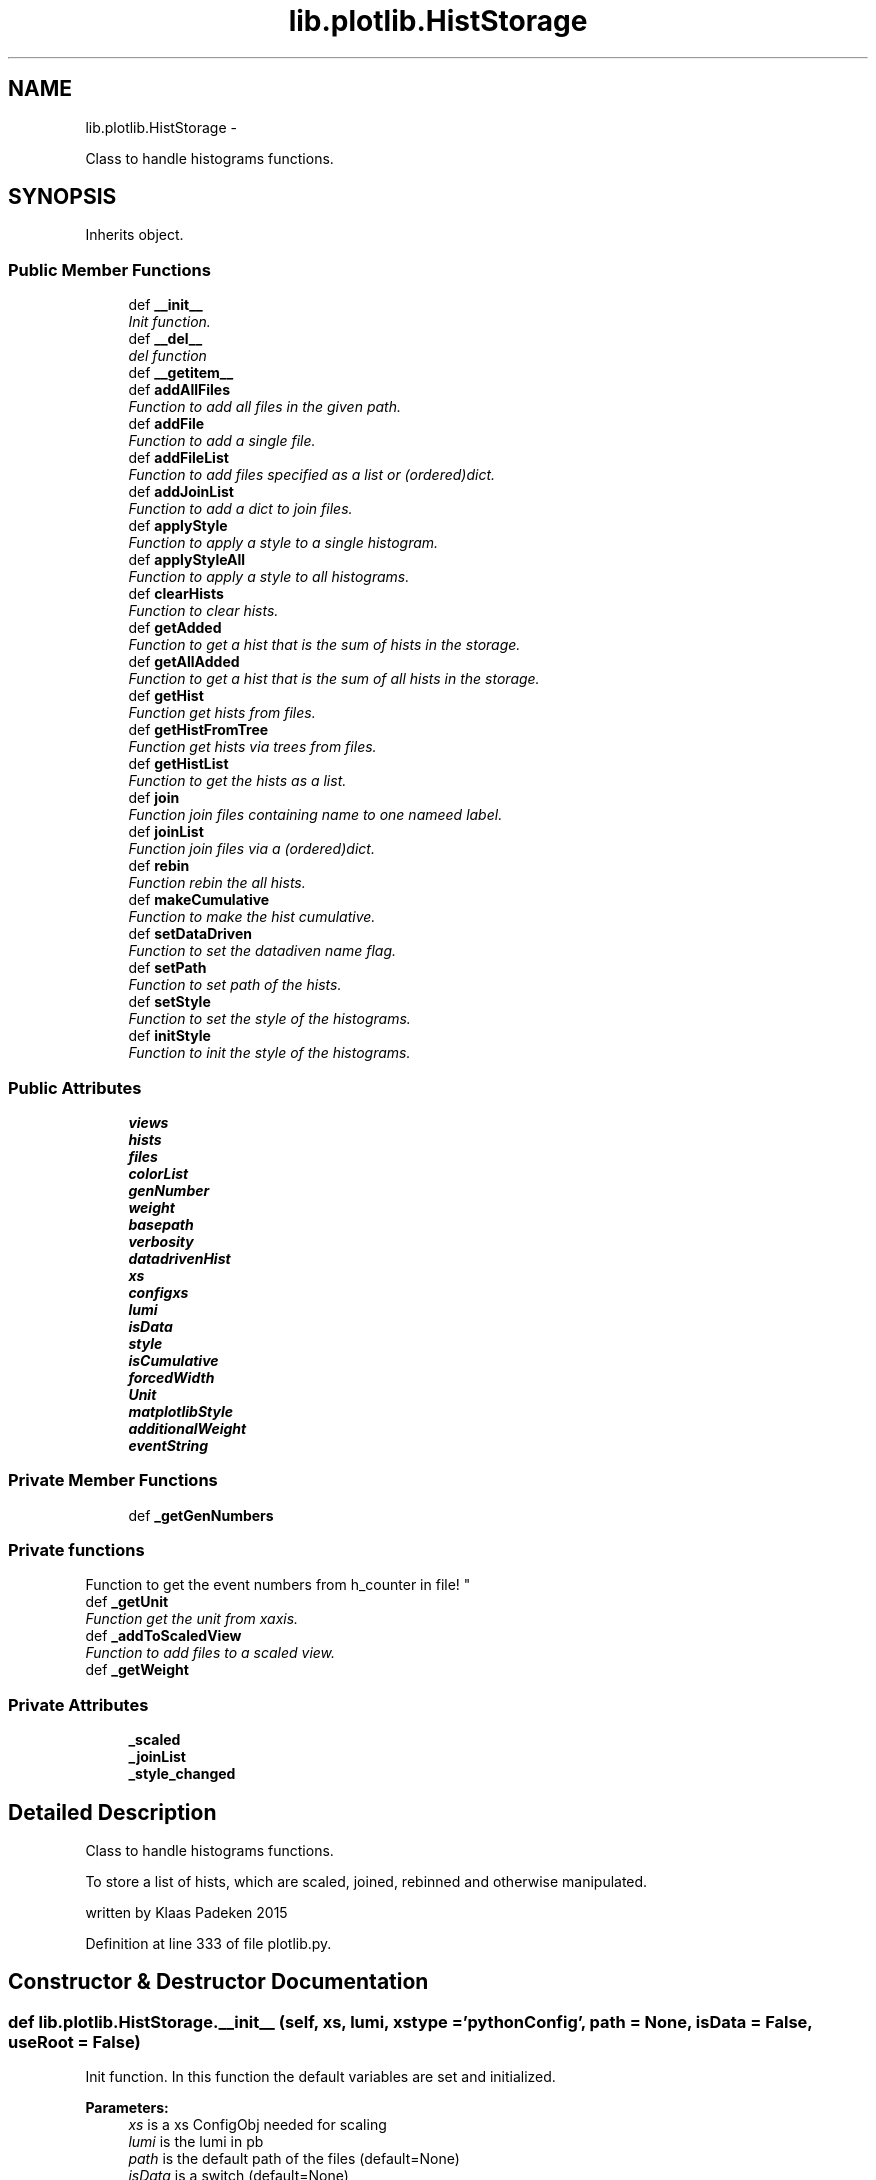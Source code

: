 .TH "lib.plotlib.HistStorage" 3 "Tue Mar 31 2015" "PlotLib" \" -*- nroff -*-
.ad l
.nh
.SH NAME
lib.plotlib.HistStorage \- 
.PP
Class to handle histograms functions\&.  

.SH SYNOPSIS
.br
.PP
.PP
Inherits object\&.
.SS "Public Member Functions"

.in +1c
.ti -1c
.RI "def \fB__init__\fP"
.br
.RI "\fIInit function\&. \fP"
.ti -1c
.RI "def \fB__del__\fP"
.br
.RI "\fIdel function \fP"
.ti -1c
.RI "def \fB__getitem__\fP"
.br
.ti -1c
.RI "def \fBaddAllFiles\fP"
.br
.RI "\fIFunction to add all files in the given path\&. \fP"
.ti -1c
.RI "def \fBaddFile\fP"
.br
.RI "\fIFunction to add a single file\&. \fP"
.ti -1c
.RI "def \fBaddFileList\fP"
.br
.RI "\fIFunction to add files specified as a list or (ordered)dict\&. \fP"
.ti -1c
.RI "def \fBaddJoinList\fP"
.br
.RI "\fIFunction to add a dict to join files\&. \fP"
.ti -1c
.RI "def \fBapplyStyle\fP"
.br
.RI "\fIFunction to apply a style to a single histogram\&. \fP"
.ti -1c
.RI "def \fBapplyStyleAll\fP"
.br
.RI "\fIFunction to apply a style to all histograms\&. \fP"
.ti -1c
.RI "def \fBclearHists\fP"
.br
.RI "\fIFunction to clear hists\&. \fP"
.ti -1c
.RI "def \fBgetAdded\fP"
.br
.RI "\fIFunction to get a hist that is the sum of hists in the storage\&. \fP"
.ti -1c
.RI "def \fBgetAllAdded\fP"
.br
.RI "\fIFunction to get a hist that is the sum of all hists in the storage\&. \fP"
.ti -1c
.RI "def \fBgetHist\fP"
.br
.RI "\fIFunction get hists from files\&. \fP"
.ti -1c
.RI "def \fBgetHistFromTree\fP"
.br
.RI "\fIFunction get hists via trees from files\&. \fP"
.ti -1c
.RI "def \fBgetHistList\fP"
.br
.RI "\fIFunction to get the hists as a list\&. \fP"
.ti -1c
.RI "def \fBjoin\fP"
.br
.RI "\fIFunction join files containing name to one nameed label\&. \fP"
.ti -1c
.RI "def \fBjoinList\fP"
.br
.RI "\fIFunction join files via a (ordered)dict\&. \fP"
.ti -1c
.RI "def \fBrebin\fP"
.br
.RI "\fIFunction rebin the all hists\&. \fP"
.ti -1c
.RI "def \fBmakeCumulative\fP"
.br
.RI "\fIFunction to make the hist cumulative\&. \fP"
.ti -1c
.RI "def \fBsetDataDriven\fP"
.br
.RI "\fIFunction to set the datadiven name flag\&. \fP"
.ti -1c
.RI "def \fBsetPath\fP"
.br
.RI "\fIFunction to set path of the hists\&. \fP"
.ti -1c
.RI "def \fBsetStyle\fP"
.br
.RI "\fIFunction to set the style of the histograms\&. \fP"
.ti -1c
.RI "def \fBinitStyle\fP"
.br
.RI "\fIFunction to init the style of the histograms\&. \fP"
.in -1c
.SS "Public Attributes"

.in +1c
.ti -1c
.RI "\fBviews\fP"
.br
.ti -1c
.RI "\fBhists\fP"
.br
.ti -1c
.RI "\fBfiles\fP"
.br
.ti -1c
.RI "\fBcolorList\fP"
.br
.ti -1c
.RI "\fBgenNumber\fP"
.br
.ti -1c
.RI "\fBweight\fP"
.br
.ti -1c
.RI "\fBbasepath\fP"
.br
.ti -1c
.RI "\fBverbosity\fP"
.br
.ti -1c
.RI "\fBdatadrivenHist\fP"
.br
.ti -1c
.RI "\fBxs\fP"
.br
.ti -1c
.RI "\fBconfigxs\fP"
.br
.ti -1c
.RI "\fBlumi\fP"
.br
.ti -1c
.RI "\fBisData\fP"
.br
.ti -1c
.RI "\fBstyle\fP"
.br
.ti -1c
.RI "\fBisCumulative\fP"
.br
.ti -1c
.RI "\fBforcedWidth\fP"
.br
.ti -1c
.RI "\fBUnit\fP"
.br
.ti -1c
.RI "\fBmatplotlibStyle\fP"
.br
.ti -1c
.RI "\fBadditionalWeight\fP"
.br
.ti -1c
.RI "\fBeventString\fP"
.br
.in -1c
.SS "Private Member Functions"

.in +1c
.ti -1c
.RI "def \fB_getGenNumbers\fP"
.br
.RI "\fI
.PP
 
.SS "Private functions "
.PP
Function to get the event numbers from h_counter in file! \fP"
.ti -1c
.RI "def \fB_getUnit\fP"
.br
.RI "\fIFunction get the unit from xaxis\&. \fP"
.ti -1c
.RI "def \fB_addToScaledView\fP"
.br
.RI "\fIFunction to add files to a scaled view\&. \fP"
.ti -1c
.RI "def \fB_getWeight\fP"
.br
.in -1c
.SS "Private Attributes"

.in +1c
.ti -1c
.RI "\fB_scaled\fP"
.br
.ti -1c
.RI "\fB_joinList\fP"
.br
.ti -1c
.RI "\fB_style_changed\fP"
.br
.in -1c
.SH "Detailed Description"
.PP 
Class to handle histograms functions\&. 

To store a list of hists, which are scaled, joined, rebinned and otherwise manipulated\&.
.PP
written by Klaas Padeken 2015 
.PP
Definition at line 333 of file plotlib\&.py\&.
.SH "Constructor & Destructor Documentation"
.PP 
.SS "def lib\&.plotlib\&.HistStorage\&.__init__ (self, xs, lumi, xstype = \fC'pythonConfig'\fP, path = \fCNone\fP, isData = \fCFalse\fP, useRoot = \fCFalse\fP)"

.PP
Init function\&. In this function the default variables are set and initialized\&. 
.PP
\fBParameters:\fP
.RS 4
\fIxs\fP is a xs ConfigObj needed for scaling 
.br
\fIlumi\fP is the lumi in pb 
.br
\fIpath\fP is the default path of the files (default=None) 
.br
\fIisData\fP is a switch (default=None) 
.RE
.PP

.PP
Definition at line 341 of file plotlib\&.py\&.
.SS "def lib\&.plotlib\&.HistStorage\&.__del__ (self)"

.PP
del function This deletes the main objects nedded to not get a crash at the end! 
.PP
Definition at line 369 of file plotlib\&.py\&.
.PP
References lib\&.plotlib\&.HistStorage\&.files\&.
.SH "Member Function Documentation"
.PP 
.SS "def lib\&.plotlib\&.HistStorage\&.__getitem__ (self, item)"

.PP
Definition at line 443 of file plotlib\&.py\&.
.PP
References lib\&.plotlib\&.HistStorage\&.hists\&.
.SS "def lib\&.plotlib\&.HistStorage\&._addToScaledView (self)\fC [private]\fP"

.PP
Function to add files to a scaled view\&. The scaled view dict 'views' now retruns all histograms scaled! 
.PP
Definition at line 414 of file plotlib\&.py\&.
.PP
References lib\&.plotlib\&.HistStorage\&._getWeight(), lib\&.plotlib\&.HistStorage\&._scaled, lib\&.plotlib\&.HistStorage\&.files, and lib\&.plotlib\&.HistStorage\&.views\&.
.PP
Referenced by lib\&.plotlib\&.HistStorage\&.addAllFiles(), lib\&.plotlib\&.HistStorage\&.addFile(), and lib\&.plotlib\&.HistStorage\&.addFileList()\&.
.SS "def lib\&.plotlib\&.HistStorage\&._getGenNumbers (self)\fC [private]\fP"

.PP

.PP
 
.SS "Private functions "
.PP
Function to get the event numbers from h_counter in file! The function fills the dict genNumber with the event numbers\&. 
.PP
Definition at line 378 of file plotlib\&.py\&.
.PP
References lib\&.plotlib\&.HistStorage\&.datadrivenHist, lib\&.plotlib\&.HistStorage\&.files, lib\&.plotlib\&.HistStorage\&.genNumber, and lib\&.plotlib\&.HistStorage\&.verbosity\&.
.PP
Referenced by lib\&.plotlib\&.HistStorage\&.addAllFiles(), lib\&.plotlib\&.HistStorage\&.addFile(), and lib\&.plotlib\&.HistStorage\&.addFileList()\&.
.SS "def lib\&.plotlib\&.HistStorage\&._getUnit (self)\fC [private]\fP"

.PP
Function get the unit from xaxis\&. returns the unit of the hist 
.PP
Definition at line 395 of file plotlib\&.py\&.
.PP
References lib\&.plotlib\&.HistStorage\&.Unit\&.
.PP
Referenced by lib\&.plotlib\&.HistStorage\&.setStyle()\&.
.SS "def lib\&.plotlib\&.HistStorage\&._getWeight (self, name)\fC [private]\fP"

.PP
Definition at line 422 of file plotlib\&.py\&.
.PP
References lib\&.plotlib\&.HistStorage\&.additionalWeight, lib\&.plotlib\&.HistStorage\&.configxs, lib\&.plotlib\&.HistStorage\&.datadrivenHist, lib\&.plotlib\&.HistStorage\&.genNumber, lib\&.plotlib\&.HistStorage\&.isData, lib\&.plotlib\&.HistStorage\&.lumi, lib\&.plotlib\&.HistStorage\&.weight, and lib\&.plotlib\&.HistStorage\&.xs\&.
.PP
Referenced by lib\&.plotlib\&.HistStorage\&._addToScaledView(), and lib\&.plotlib\&.HistStorage\&.getHistFromTree()\&.
.SS "def lib\&.plotlib\&.HistStorage\&.addAllFiles (self, tag = \fC''\fP, veto = \fCNone\fP, regexpr = \fCNone\fP, joinName = \fCNone\fP)"

.PP
Function to add all files in the given path\&. Use setPath(path) to set the path if did not in the init\&. 
.PP
\fBParameters:\fP
.RS 4
\fItag\fP if regexpr is not used all *\&.root files containing the tag are added 
.br
\fIveto\fP define a !list!! of veto strings not case sensitive 
.br
\fIregexpr\fP use a regular expression to find the file names (need \&.root at the end if you want to use root files!! 
.br
\fIjoinName\fP if specified all files matching the expressions above will be added to the list of files that should be joined\&. 
.RE
.PP

.PP
Definition at line 455 of file plotlib\&.py\&.
.PP
References lib\&.plotlib\&.HistStorage\&._addToScaledView(), lib\&.plotlib\&.HistStorage\&._getGenNumbers(), lib\&.plotlib\&.HistStorage\&._joinList, lib\&.plotlib\&.HistStorage\&.basepath, and lib\&.plotlib\&.HistStorage\&.files\&.
.SS "def lib\&.plotlib\&.HistStorage\&.addFile (self, name)"

.PP
Function to add a single file\&. Use setPath(path) to set the path if did not in the init\&. 
.PP
\fBParameters:\fP
.RS 4
\fIname\fP the name of the file that should be added! 
.RE
.PP

.PP
Definition at line 490 of file plotlib\&.py\&.
.PP
References lib\&.plotlib\&.HistStorage\&._addToScaledView(), lib\&.plotlib\&.HistStorage\&._getGenNumbers(), lib\&.plotlib\&.HistStorage\&.basepath, and lib\&.plotlib\&.HistStorage\&.files\&.
.SS "def lib\&.plotlib\&.HistStorage\&.addFileList (self, fileList)"

.PP
Function to add files specified as a list or (ordered)dict\&. Use setPath(path) to set the path if did not in the init\&. 
.PP
\fBParameters:\fP
.RS 4
\fIfileList\fP list or dict of the files you want to add if the dict is used the files are joined to a single hist with this key 
.RE
.PP

.PP
Definition at line 500 of file plotlib\&.py\&.
.PP
References lib\&.plotlib\&.HistStorage\&._addToScaledView(), lib\&.plotlib\&.HistStorage\&._getGenNumbers(), lib\&.plotlib\&.HistStorage\&._joinList, lib\&.plotlib\&.HistStorage\&.basepath, and lib\&.plotlib\&.HistStorage\&.files\&.
.SS "def lib\&.plotlib\&.HistStorage\&.addJoinList (self, joinList)"

.PP
Function to add a dict to join files\&. 
.PP
\fBParameters:\fP
.RS 4
\fIjoinList\fP wich should be a (ordered)dict 
.RE
.PP

.PP
Definition at line 516 of file plotlib\&.py\&.
.PP
References lib\&.plotlib\&.HistStorage\&._joinList\&.
.SS "def lib\&.plotlib\&.HistStorage\&.applyStyle (self, name, kwargs)"

.PP
Function to apply a style to a single histogram\&. 
.PP
\fBParameters:\fP
.RS 4
\fIname\fP string of the file 
.br
\fIkwargs\fP dict all the styles can be set like fillstyle = 'solid' 
.RE
.PP

.PP
Definition at line 523 of file plotlib\&.py\&.
.PP
References lib\&.plotlib\&.HistStorage\&.style\&.
.PP
Referenced by lib\&.plotlib\&.HistStorage\&.initStyle()\&.
.SS "def lib\&.plotlib\&.HistStorage\&.applyStyleAll (self, kwargs)"

.PP
Function to apply a style to all histograms\&. 
.PP
\fBParameters:\fP
.RS 4
\fIkwargs\fP all the styles can be set like fillstyle = 'solid' 
.RE
.PP

.PP
Definition at line 532 of file plotlib\&.py\&.
.PP
References lib\&.plotlib\&.HistStorage\&._joinList, lib\&.plotlib\&.HistStorage\&.files, and lib\&.plotlib\&.HistStorage\&.style\&.
.PP
Referenced by lib\&.plotlib\&.HistStorage\&.initStyle()\&.
.SS "def lib\&.plotlib\&.HistStorage\&.clearHists (self)"

.PP
Function to clear hists\&. use this if you want to plot a new set of hists 
.PP
Definition at line 546 of file plotlib\&.py\&.
.PP
References lib\&.plotlib\&.HistStorage\&.forcedWidth, lib\&.plotlib\&.HistStorage\&.hists, lib\&.plotlib\&.HistStorage\&.isCumulative, and lib\&.plotlib\&.HistStorage\&.Unit\&.
.PP
Referenced by lib\&.plotlib\&.HistStorage\&.getHist(), and lib\&.plotlib\&.HistStorage\&.getHistFromTree()\&.
.SS "def lib\&.plotlib\&.HistStorage\&.getAdded (self, name = \fC''\fP, ignoreScale = \fCFalse\fP)"

.PP
Function to get a hist that is the sum of hists in the storage\&. handy if you want only a subgroup as a hist 
.PP
\fBParameters:\fP
.RS 4
\fIname\fP add only files that contain the name (default='') 
.br
\fIignoreScale\fP if you want to add hists that are not scaled (default=False) 
.br
\fIHist\fP 
.RE
.PP

.PP
Definition at line 558 of file plotlib\&.py\&.
.PP
References lib\&.plotlib\&.HistStorage\&._scaled, lib\&.plotlib\&.HistStorage\&.hists, lib\&.plotlib\&.HistStorageContainer\&.setStyle(), and lib\&.plotlib\&.HistStorage\&.setStyle()\&.
.PP
Referenced by lib\&.plotlib\&.HistStorage\&.join()\&.
.SS "def lib\&.plotlib\&.HistStorage\&.getAllAdded (self, ignoreScale = \fCFalse\fP)"

.PP
Function to get a hist that is the sum of all hists in the storage\&. same as \fBgetAdded()\fP perhaps faster 
.PP
\fBParameters:\fP
.RS 4
\fIignoreScale\fP if you want to add hists that are not scaled (default=False) 
.br
\fIHist\fP 
.RE
.PP

.PP
Definition at line 573 of file plotlib\&.py\&.
.PP
References lib\&.plotlib\&.HistStorage\&._scaled, lib\&.plotlib\&.HistStorageContainer\&.setStyle(), and lib\&.plotlib\&.HistStorage\&.setStyle()\&.
.PP
Referenced by lib\&.plotlib\&.HistStorage\&.join()\&.
.SS "def lib\&.plotlib\&.HistStorage\&.getHist (self, hist)"

.PP
Function get hists from files\&. the hists ate added to \&.hists and joined if a joinList exist 
.PP
\fBParameters:\fP
.RS 4
\fIhist\fP string of the hist in the files 
.RE
.PP

.PP
Definition at line 583 of file plotlib\&.py\&.
.PP
References lib\&.plotlib\&.HistStorage\&._joinList, lib\&.plotlib\&.HistStorage\&.clearHists(), lib\&.plotlib\&.HistStorage\&.hists, lib\&.plotlib\&.HistStorage\&.joinList(), lib\&.plotlib\&.HistStorage\&.style, and lib\&.plotlib\&.HistStorage\&.views\&.
.SS "def lib\&.plotlib\&.HistStorage\&.getHistFromTree (self, binns, xmin, xmax, xtitle, cut, value, tree)"

.PP
Function get hists via trees from files\&. the hists ate added to \&.hists and joined if a joinList exist 
.PP
\fBParameters:\fP
.RS 4
\fIhist\fP string of the hist in the files 
.RE
.PP

.PP
Definition at line 598 of file plotlib\&.py\&.
.PP
References lib\&.plotlib\&.HistStorage\&._getWeight(), lib\&.plotlib\&.HistStorage\&._joinList, lib\&.plotlib\&.HistStorage\&.clearHists(), lib\&.plotlib\&.HistStorage\&.files, lib\&.plotlib\&.HistStorage\&.hists, lib\&.plotlib\&.HistStorage\&.joinList(), and lib\&.plotlib\&.HistStorage\&.style\&.
.SS "def lib\&.plotlib\&.HistStorage\&.getHistList (self)"

.PP
Function to get the hists as a list\&. 
.PP
\fBParameters:\fP
.RS 4
\fIlist\fP of all stored hists 
.RE
.PP

.PP
Definition at line 628 of file plotlib\&.py\&.
.PP
References lib\&.plotlib\&.HistStorageContainer\&.setStyle(), and lib\&.plotlib\&.HistStorage\&.setStyle()\&.
.SS "def lib\&.plotlib\&.HistStorage\&.initStyle (self, style = \fC'bg'\fP, colors = \fCNone\fP)"

.PP
Function to init the style of the histograms\&. 
.PP
\fBParameters:\fP
.RS 4
\fIstyle\fP 'bg' and 'sg' posible (default='bg') 
.br
\fIcolors\fP a list/dict of colors that the hists should have if colors is not specified the internal colorListis used if set 
.RE
.PP

.PP
Definition at line 734 of file plotlib\&.py\&.
.PP
References lib\&.plotlib\&.HistStorage\&._joinList, lib\&.plotlib\&.HistStorage\&.applyStyle(), lib\&.plotlib\&.HistStorage\&.applyStyleAll(), lib\&.plotlib\&.HistStorage\&.colorList, and lib\&.plotlib\&.HistStorage\&.views\&.
.SS "def lib\&.plotlib\&.HistStorage\&.join (self, name, label)"

.PP
Function join files containing name to one nameed label\&. 
.PP
\fBParameters:\fP
.RS 4
\fIname\fP add all files containing name 
.br
\fIlabel\fP name of the resulting new hist 
.RE
.PP

.PP
Definition at line 636 of file plotlib\&.py\&.
.PP
References lib\&.plotlib\&.HistStorage\&.getAdded(), lib\&.plotlib\&.HistStorage\&.getAllAdded(), and lib\&.plotlib\&.HistStorage\&.hists\&.
.SS "def lib\&.plotlib\&.HistStorage\&.joinList (self, joinList)"

.PP
Function join files via a (ordered)dict\&. 
.PP
\fBParameters:\fP
.RS 4
\fIjoinList\fP add all files that are in the (ordered)dict to one hist with the name of the key 
.RE
.PP

.PP
Definition at line 653 of file plotlib\&.py\&.
.PP
References lib\&.plotlib\&.HistStorage\&.hists\&.
.PP
Referenced by lib\&.plotlib\&.HistStorage\&.getHist(), and lib\&.plotlib\&.HistStorage\&.getHistFromTree()\&.
.SS "def lib\&.plotlib\&.HistStorage\&.makeCumulative (self, width = \fCFalse\fP)"

.PP
Function to make the hist cumulative\&. 
.PP
\fBParameters:\fP
.RS 4
\fIwidth\fP if specified the bins are specified the bins are corrected for the width 
.RE
.PP

.PP
Definition at line 684 of file plotlib\&.py\&.
.PP
References lib\&.plotlib\&.HistStorage\&.forcedWidth, lib\&.plotlib\&.HistStorage\&.hists, and lib\&.plotlib\&.HistStorage\&.isCumulative\&.
.SS "def lib\&.plotlib\&.HistStorage\&.rebin (self, width = \fC0\fP, factor = \fC0\fP, vector = \fCNone\fP)"

.PP
Function rebin the all hists\&. 
.PP
\fBParameters:\fP
.RS 4
\fIwidth\fP float try to rebin to a specific width 
.br
\fIfactor\fP float rebin to with a factor 
.br
\fIvector\fP list of all binns if both are given the width is used 
.RE
.PP

.PP
Definition at line 667 of file plotlib\&.py\&.
.PP
References lib\&.plotlib\&.HistStorage\&.hists, and lib\&.plotlib\&.HistStorage\&.style\&.
.SS "def lib\&.plotlib\&.HistStorage\&.setDataDriven (self, ddhist)"

.PP
Function to set the datadiven name flag\&. 
.PP
\fBParameters:\fP
.RS 4
\fIddhist\fP the name of the datadriven hist 
.RE
.PP

.PP
Definition at line 700 of file plotlib\&.py\&.
.PP
References lib\&.plotlib\&.HistStorage\&.datadrivenHist\&.
.SS "def lib\&.plotlib\&.HistStorage\&.setPath (self, path)"

.PP
Function to set path of the hists\&. 
.PP
\fBParameters:\fP
.RS 4
\fIpath\fP 
.RE
.PP

.PP
Definition at line 706 of file plotlib\&.py\&.
.PP
References lib\&.plotlib\&.HistStorage\&.basepath\&.
.SS "def lib\&.plotlib\&.HistStorage\&.setStyle (self)"

.PP
Function to set the style of the histograms\&. sets the axis labels and titles 
.PP
Definition at line 712 of file plotlib\&.py\&.
.PP
References lib\&.plotlib\&.HistStorage\&._getUnit(), lib\&.plotlib\&.HistStorage\&.eventString, lib\&.plotlib\&.HistStorage\&.forcedWidth, lib\&.plotlib\&.HistStorage\&.hists, lib\&.plotlib\&.HistStorage\&.isCumulative, lib\&.plotlib\&.HistStorage\&.isData, and lib\&.plotlib\&.HistStorage\&.matplotlibStyle\&.
.PP
Referenced by lib\&.plotlib\&.HistStorage\&.getAdded(), lib\&.plotlib\&.HistStorage\&.getAllAdded(), and lib\&.plotlib\&.HistStorage\&.getHistList()\&.
.SH "Member Data Documentation"
.PP 
.SS "lib\&.plotlib\&.HistStorage\&._joinList\fC [private]\fP"

.PP
Definition at line 356 of file plotlib\&.py\&.
.PP
Referenced by lib\&.plotlib\&.HistStorage\&.addAllFiles(), lib\&.plotlib\&.HistStorage\&.addFileList(), lib\&.plotlib\&.HistStorage\&.addJoinList(), lib\&.plotlib\&.HistStorage\&.applyStyleAll(), lib\&.plotlib\&.HistStorage\&.getHist(), lib\&.plotlib\&.HistStorage\&.getHistFromTree(), and lib\&.plotlib\&.HistStorage\&.initStyle()\&.
.SS "lib\&.plotlib\&.HistStorage\&._scaled\fC [private]\fP"

.PP
Definition at line 350 of file plotlib\&.py\&.
.PP
Referenced by lib\&.plotlib\&.HistStorage\&._addToScaledView(), lib\&.plotlib\&.HistStorage\&.getAdded(), and lib\&.plotlib\&.HistStorage\&.getAllAdded()\&.
.SS "lib\&.plotlib\&.HistStorage\&._style_changed\fC [private]\fP"

.PP
Definition at line 358 of file plotlib\&.py\&.
.SS "lib\&.plotlib\&.HistStorage\&.additionalWeight"

.PP
Definition at line 363 of file plotlib\&.py\&.
.PP
Referenced by lib\&.plotlib\&.HistStorage\&._getWeight()\&.
.SS "lib\&.plotlib\&.HistStorage\&.basepath"

.PP
Definition at line 348 of file plotlib\&.py\&.
.PP
Referenced by lib\&.plotlib\&.HistStorage\&.addAllFiles(), lib\&.plotlib\&.HistStorage\&.addFile(), lib\&.plotlib\&.HistStorage\&.addFileList(), and lib\&.plotlib\&.HistStorage\&.setPath()\&.
.SS "lib\&.plotlib\&.HistStorage\&.colorList"

.PP
Definition at line 345 of file plotlib\&.py\&.
.PP
Referenced by lib\&.plotlib\&.HistStorage\&.initStyle()\&.
.SS "lib\&.plotlib\&.HistStorage\&.configxs"

.PP
Definition at line 353 of file plotlib\&.py\&.
.PP
Referenced by lib\&.plotlib\&.HistStorage\&._getWeight()\&.
.SS "lib\&.plotlib\&.HistStorage\&.datadrivenHist"

.PP
Definition at line 351 of file plotlib\&.py\&.
.PP
Referenced by lib\&.plotlib\&.HistStorage\&._getGenNumbers(), lib\&.plotlib\&.HistStorage\&._getWeight(), and lib\&.plotlib\&.HistStorage\&.setDataDriven()\&.
.SS "lib\&.plotlib\&.HistStorage\&.eventString"

.PP
Definition at line 364 of file plotlib\&.py\&.
.PP
Referenced by lib\&.plotlib\&.HistStorage\&.setStyle()\&.
.SS "lib\&.plotlib\&.HistStorage\&.files"

.PP
Definition at line 344 of file plotlib\&.py\&.
.PP
Referenced by lib\&.plotlib\&.HistStorage\&.__del__(), lib\&.plotlib\&.HistStorage\&._addToScaledView(), lib\&.plotlib\&.HistStorage\&._getGenNumbers(), lib\&.plotlib\&.HistStorage\&.addAllFiles(), lib\&.plotlib\&.HistStorage\&.addFile(), lib\&.plotlib\&.HistStorage\&.addFileList(), lib\&.plotlib\&.HistStorage\&.applyStyleAll(), and lib\&.plotlib\&.HistStorage\&.getHistFromTree()\&.
.SS "lib\&.plotlib\&.HistStorage\&.forcedWidth"

.PP
Definition at line 360 of file plotlib\&.py\&.
.PP
Referenced by lib\&.plotlib\&.HistStorage\&.clearHists(), lib\&.plotlib\&.HistStorage\&.makeCumulative(), and lib\&.plotlib\&.HistStorage\&.setStyle()\&.
.SS "lib\&.plotlib\&.HistStorage\&.genNumber"

.PP
Definition at line 346 of file plotlib\&.py\&.
.PP
Referenced by lib\&.plotlib\&.HistStorage\&._getGenNumbers(), and lib\&.plotlib\&.HistStorage\&._getWeight()\&.
.SS "lib\&.plotlib\&.HistStorage\&.hists"

.PP
Definition at line 343 of file plotlib\&.py\&.
.PP
Referenced by lib\&.plotlib\&.HistStorage\&.__getitem__(), lib\&.plotlib\&.HistStorage\&.clearHists(), lib\&.plotlib\&.HistStorage\&.getAdded(), lib\&.plotlib\&.HistStorage\&.getHist(), lib\&.plotlib\&.HistStorage\&.getHistFromTree(), lib\&.plotlib\&.HistStorage\&.join(), lib\&.plotlib\&.HistStorage\&.joinList(), lib\&.plotlib\&.HistStorage\&.makeCumulative(), lib\&.plotlib\&.HistStorage\&.rebin(), and lib\&.plotlib\&.HistStorage\&.setStyle()\&.
.SS "lib\&.plotlib\&.HistStorage\&.isCumulative"

.PP
Definition at line 359 of file plotlib\&.py\&.
.PP
Referenced by lib\&.plotlib\&.HistStorage\&.clearHists(), lib\&.plotlib\&.HistStorage\&.makeCumulative(), and lib\&.plotlib\&.HistStorage\&.setStyle()\&.
.SS "lib\&.plotlib\&.HistStorage\&.isData"

.PP
Definition at line 355 of file plotlib\&.py\&.
.PP
Referenced by lib\&.plotlib\&.HistStorage\&._getWeight(), and lib\&.plotlib\&.HistStorage\&.setStyle()\&.
.SS "lib\&.plotlib\&.HistStorage\&.lumi"

.PP
Definition at line 354 of file plotlib\&.py\&.
.PP
Referenced by lib\&.plotlib\&.HistStorage\&._getWeight()\&.
.SS "lib\&.plotlib\&.HistStorage\&.matplotlibStyle"

.PP
Definition at line 362 of file plotlib\&.py\&.
.PP
Referenced by lib\&.plotlib\&.HistStorage\&.setStyle()\&.
.SS "lib\&.plotlib\&.HistStorage\&.style"

.PP
Definition at line 357 of file plotlib\&.py\&.
.PP
Referenced by lib\&.plotlib\&.HistStorage\&.applyStyle(), lib\&.plotlib\&.HistStorage\&.applyStyleAll(), lib\&.plotlib\&.HistStorage\&.getHist(), lib\&.plotlib\&.HistStorage\&.getHistFromTree(), and lib\&.plotlib\&.HistStorage\&.rebin()\&.
.SS "lib\&.plotlib\&.HistStorage\&.Unit"

.PP
Definition at line 361 of file plotlib\&.py\&.
.PP
Referenced by lib\&.plotlib\&.HistStorage\&._getUnit(), and lib\&.plotlib\&.HistStorage\&.clearHists()\&.
.SS "lib\&.plotlib\&.HistStorage\&.verbosity"

.PP
Definition at line 349 of file plotlib\&.py\&.
.PP
Referenced by lib\&.plotlib\&.HistStorage\&._getGenNumbers()\&.
.SS "lib\&.plotlib\&.HistStorage\&.views"

.PP
Definition at line 342 of file plotlib\&.py\&.
.PP
Referenced by lib\&.plotlib\&.HistStorage\&._addToScaledView(), lib\&.plotlib\&.HistStorage\&.getHist(), and lib\&.plotlib\&.HistStorage\&.initStyle()\&.
.SS "lib\&.plotlib\&.HistStorage\&.weight"

.PP
Definition at line 347 of file plotlib\&.py\&.
.PP
Referenced by lib\&.plotlib\&.HistStorage\&._getWeight()\&.
.SS "lib\&.plotlib\&.HistStorage\&.xs"

.PP
Definition at line 352 of file plotlib\&.py\&.
.PP
Referenced by lib\&.plotlib\&.HistStorage\&._getWeight()\&.

.SH "Author"
.PP 
Generated automatically by Doxygen for PlotLib from the source code\&.
